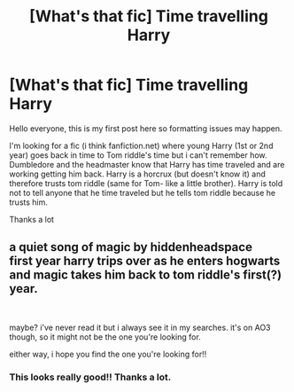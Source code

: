 #+TITLE: [What's that fic] Time travelling Harry

* [What's that fic] Time travelling Harry
:PROPERTIES:
:Author: JustBunch_of_Numbers
:Score: 2
:DateUnix: 1615804665.0
:DateShort: 2021-Mar-15
:FlairText: What's That Fic?
:END:
Hello everyone, this is my first post here so formatting issues may happen.

I'm looking for a fic (i think fanfiction.net) where young Harry (1st or 2nd year) goes back in time to Tom riddle's time but i can't remember how. Dumbledore and the headmaster know that Harry has time traveled and are working getting him back. Harry is a horcrux (but doesn't know it) and therefore trusts tom riddle (same for Tom- like a little brother). Harry is told not to tell anyone that he time traveled but he tells tom riddle because he trusts him.

Thanks a lot


** a quiet song of magic by hiddenheadspace\\
first year harry trips over as he enters hogwarts and magic takes him back to tom riddle's first(?) year.

​

maybe? i've never read it but i always see it in my searches. it's on AO3 though, so it might not be the one you're looking for.

either way, i hope you find the one you're looking for!!
:PROPERTIES:
:Author: FutileFilth
:Score: 2
:DateUnix: 1616876912.0
:DateShort: 2021-Mar-28
:END:

*** This looks really good!! Thanks a lot.
:PROPERTIES:
:Author: JustBunch_of_Numbers
:Score: 1
:DateUnix: 1616878385.0
:DateShort: 2021-Mar-28
:END:
